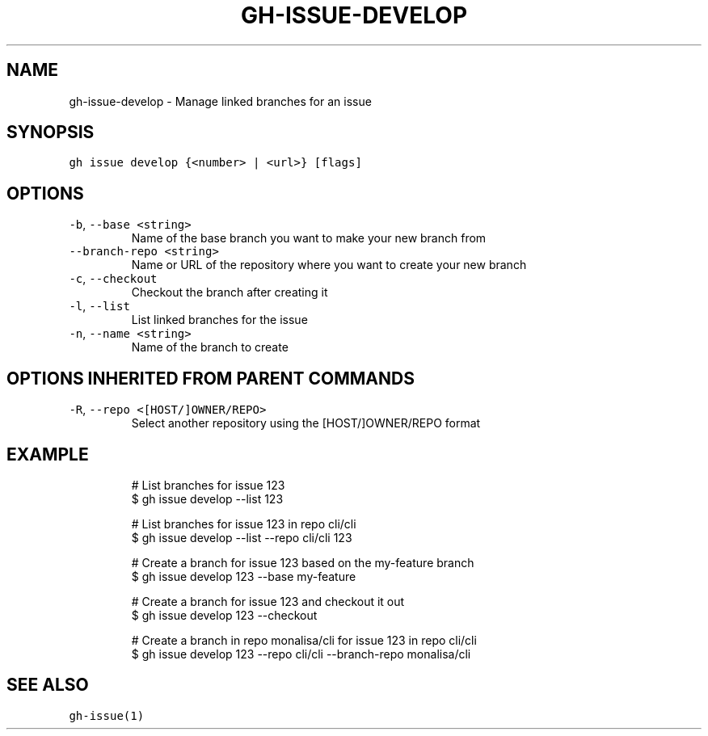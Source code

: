 .nh
.TH "GH-ISSUE-DEVELOP" "1" "Oct 2023" "GitHub CLI 2.37.0" "GitHub CLI manual"

.SH NAME
.PP
gh-issue-develop - Manage linked branches for an issue


.SH SYNOPSIS
.PP
\fB\fCgh issue develop {<number> | <url>} [flags]\fR


.SH OPTIONS
.TP
\fB\fC-b\fR, \fB\fC--base\fR \fB\fC<string>\fR
Name of the base branch you want to make your new branch from

.TP
\fB\fC--branch-repo\fR \fB\fC<string>\fR
Name or URL of the repository where you want to create your new branch

.TP
\fB\fC-c\fR, \fB\fC--checkout\fR
Checkout the branch after creating it

.TP
\fB\fC-l\fR, \fB\fC--list\fR
List linked branches for the issue

.TP
\fB\fC-n\fR, \fB\fC--name\fR \fB\fC<string>\fR
Name of the branch to create


.SH OPTIONS INHERITED FROM PARENT COMMANDS
.TP
\fB\fC-R\fR, \fB\fC--repo\fR \fB\fC<[HOST/]OWNER/REPO>\fR
Select another repository using the [HOST/]OWNER/REPO format


.SH EXAMPLE
.PP
.RS

.nf
# List branches for issue 123
$ gh issue develop --list 123

# List branches for issue 123 in repo cli/cli
$ gh issue develop --list --repo cli/cli 123

# Create a branch for issue 123 based on the my-feature branch
$ gh issue develop 123 --base my-feature

# Create a branch for issue 123 and checkout it out
$ gh issue develop 123 --checkout

# Create a branch in repo monalisa/cli for issue 123 in repo cli/cli
$ gh issue develop 123 --repo cli/cli --branch-repo monalisa/cli


.fi
.RE


.SH SEE ALSO
.PP
\fB\fCgh-issue(1)\fR
